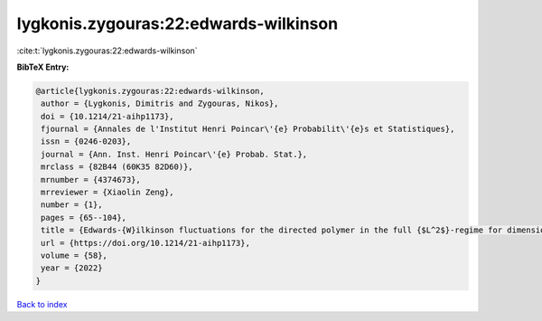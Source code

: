 lygkonis.zygouras:22:edwards-wilkinson
======================================

:cite:t:`lygkonis.zygouras:22:edwards-wilkinson`

**BibTeX Entry:**

.. code-block:: bibtex

   @article{lygkonis.zygouras:22:edwards-wilkinson,
    author = {Lygkonis, Dimitris and Zygouras, Nikos},
    doi = {10.1214/21-aihp1173},
    fjournal = {Annales de l'Institut Henri Poincar\'{e} Probabilit\'{e}s et Statistiques},
    issn = {0246-0203},
    journal = {Ann. Inst. Henri Poincar\'{e} Probab. Stat.},
    mrclass = {82B44 (60K35 82D60)},
    mrnumber = {4374673},
    mrreviewer = {Xiaolin Zeng},
    number = {1},
    pages = {65--104},
    title = {Edwards-{W}ilkinson fluctuations for the directed polymer in the full {$L^2$}-regime for dimensions {$d\geq3$}},
    url = {https://doi.org/10.1214/21-aihp1173},
    volume = {58},
    year = {2022}
   }

`Back to index <../By-Cite-Keys.rst>`_

